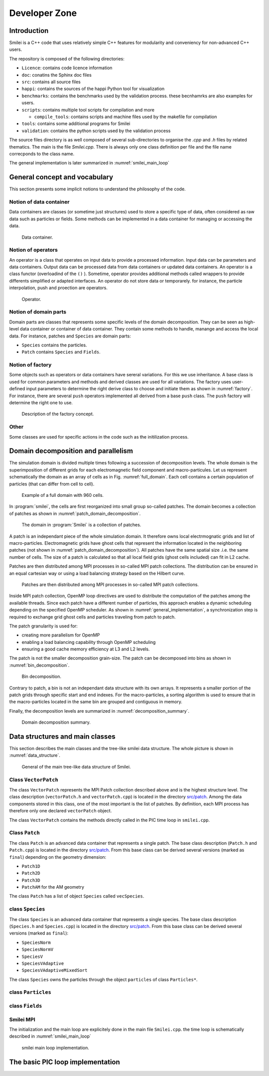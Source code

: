 Developer Zone
-----------------------------

Introduction
^^^^^^^^^^^^^^^^^^^^^^^^^^^

Smilei is a C++ code that uses relatively simple C++ features for modularity
and conveniency for non-advanced C++ users.

The repository is composed of the following directories:

- ``Licence``: contains code licence information
- ``doc``: conatins the Sphinx doc files
- ``src``: contains all source files
- ``happi``: contains the sources of the happi Python tool for visualization
- ``benchmarks``: contains the benchmarks used by the validation process. these becnhamrks are also examples for users.
- ``scripts``: contains multiple tool scripts for compilation and more

  - ``compile_tools``: contains scripts and machine files used by the makefile for compilation

- ``tools``: contains some additional programs for Smilei
- ``validation``: contains the python scripts used by the validation process

The source files directory is as well composed of several sub-directories to organise the `.cpp` and `.h` files by related thematics.
The main is the file `Smilei.cpp`.
There is always only one class definition per file and the file name correcponds to the class name.

The general implementation is later summarized in :numref:`smilei_main_loop`

General concept and vocabulary
^^^^^^^^^^^^^^^^^^^^^^^^^^^^^^

This section presents some implicit notions to understand the philosophy of the code.

Notion of data container
""""""""""""""""""""""""""""""

Data containers are classes (or sometime just structures) used to store a specific type of data,
often considered as raw data such as particles or fields.
Some methods can be implemented in a data container for managing or accessing the data.

.. _dataContainer:

.. figure:: _static/figures/data_container.png
  :width: 8cm

  Data container.

Notion of operators
""""""""""""""""""""""""""""""

An operator is a class that operates on input data to provide a processed information.
Input data can be parameters and data containers.
Output data can be processed data from data containers or updated data containers.
An operator is a class functor (overloadind of the ``()`` ).
Sometime, operator provides additional methods called wrappers to provide differents simplified or adapted interfaces.
An operator do not store data or temporarely.
for instance, the particle interpolation, push and proection are operators.

.. _operator:

.. figure:: _static/figures/operator.png
  :width: 10cm

  Operator.

Notion of domain parts
""""""""""""""""""""""""""""""

Domain parts are classes that represents some specific levels of the domain decomposition.
They can be seen as high-level data container or container of data container.
They contain some methods to handle, manange and access the local data.
For instance, patches and ``Species`` are domain parts:

- ``Species`` contains the particles.
- ``Patch`` contains ``Species`` and ``Fields``.

Notion of factory
""""""""""""""""""""""""""""""

Some objects such as operators or data containers have sereral variations.
For this we use inheritance.
A base class is used for common parameters and methods and derived classes are used for all variations.
The factory uses user-defined input parameters to determine the right derive class to choose and initiate them as shown in :numref:`factory`.
For instance, there are several ``push`` operators implemented all derived from a base ``push`` class.
The ``push`` factory will determine the right one to use.

.. _factory:

.. figure:: _static/figures/factories.png
  :width: 15cm

  Description of the factory concept.

Other
""""""""""""""""""""""""""""""

Some classes are used for specific actions in the code such as the initilization process.

Domain decomposition and parallelism
^^^^^^^^^^^^^^^^^^^^^^^^^^^^^^^^^^^^^^

The simulation domain is divided multiple times following a succession of decomposition levels.
The whole domain is the superimposition of different grids for each electromagnetic field component
and macro-particules.
Let us represent schematically the domain as an array of cells as in Fig. :numref:`full_domain`.
Each cell contains a certain population of particles (that can differ from cell to cell).

.. _full_domain:

.. figure:: _static/figures/domain.png
  :width: 20cm

  Example of a full domain with 960 cells.

In :program:`smilei`, the cells are first reorganized into small group so-called patches.
The domain becomes a collection of patches as shown in :numref:`patch_domain_decomposition`.

.. _patch_domain_decomposition:

.. figure:: _static/figures/patch_domain_decomposition.png
  :width: 20cm

  The domain in :program:`Smilei` is a collection of patches.

A patch is an independant piece of the whole simulation domain.
It therefore owns local electrmognatic grids and list of macro-particles.
Electromagnetic grids have ghost cells that represent the information located in the neighboring patches (not shown in :numref:`patch_domain_decomposition`).
All patches have the same spatial size .i.e. the same number of cells.
The size of a patch is calculated so that all local field grids (ghost cells included) can fit in L2 cache.

Patches are then distributed among MPI processes in so-called MPI patch collections.
The distribution can be ensured in an equal cartesian way or using a load balancing strategy based on the Hilbert curve.

.. _mpi_patch_collection:

.. figure:: _static/figures/mpi_patch_collection.png
  :width: 20cm

  Patches are then distributed among MPI processes in so-called MPI patch collections.

Inside MPI patch collection, OpenMP loop directives are used to distribute the computation of the patches among the available threads.
Since each patch have a different number of particles, this approach enables a dynamic scheduling depending on the specified OpenMP scheduler.
As shown in :numref:`general_implementation`, a synchronization step is required to exchange grid ghost cells and particles traveling from patch to patch.

The patch granularity is used for:

- creating more parallelism for OpenMP
- enabling a load balancing capability through OpenMP scheduling
- ensuring a good cache memory efficiency at L3 and L2 levels.

The patch is not the smaller decomposition grain-size.
The patch can be decomposed into bins as shown in :numref:`bin_decomposition`.

.. _bin_decomposition:

.. figure:: _static/figures/bin_decomposition.png
  :width: 12cm

  Bin decomposition.

Contrary to patch, a bin is not an independant data structure with its own arrays.
It represents a smaller portion of the patch grids through specific start and end indexes.
For the macro-particles, a sorting algorithm is used to ensure that in the macro-particles
located in the same bin are grouped and contiguous in memory.

Finally, the decomposition levels are summarized in :numref:`decomposition_summary`.

.. _decomposition_summary:

.. figure:: _static/figures/decomposition_summary.png
  :width: 15cm

  Domain decomposition summary.

Data structures and main classes
^^^^^^^^^^^^^^^^^^^^^^^^^^^^^^^^^^^^^^^^^^^^^^^^^^^^

This section describes the main classes and the tree-like smilei data structure.
The whole picture is shown in :numref:`data_structure`.

.. _data_structure:

.. figure:: _static/figures/data_structure.png
  :width: 20cm

  General of the main tree-like data structure of Smilei.

Class ``VectorPatch``
""""""""""""""""""""""""""""""

The class ``VectorPatch`` represents the MPI Patch collection described above and is the highest structure level.
The class description (``vectorPatch.h`` and ``vectorPatch.cpp``) is located in the directory  `src/patch <https://github.com/SmileiPIC/Smilei/tree/master/src/Patch>`_.
Among the data components stored in this class, one of the most important is the list of patches.
By definition, each MPI process has therefore only one declared ``vectorPatch`` object.

.. cpp:class:: VectorPatch

  .. cpp:member:: std::vector<Patch*> patches_

  *List of patches located in this MPI patch collection.*



The class ``VectorPatch`` contains the methods directly called in the PIC time loop in ``smilei.cpp``.

Class ``Patch``
""""""""""""""""""""""""""""""

The class ``Patch`` is an advanced data container that represents a single patch.
The base class description (``Patch.h`` and ``Patch.cpp``) is located in the directory  `src/patch <https://github.com/SmileiPIC/Smilei/tree/master/src/Patch>`_.
From this base class can be derived several versions (marked as ``final``) depending on the geometry dimension:

- ``Patch1D``
- ``Patch2D``
- ``Patch3D``
- ``PatchAM`` for the AM geometry

The class ``Patch`` has a list of object ``Species`` called ``vecSpecies``.

.. cpp:class:: Patch

  .. cpp:member:: std::vector<Species*> vecSpecies

  *List of species in the patch*

  .. cpp:member:: ElectroMagn * EMfields

  *Electromagnetic fields and densities (E, B, J, rho) of the current Patch*

class ``Species``
""""""""""""""""""""""""""""""

The class ``Species`` is an advanced data container that represents a single species.
The base class description (``Species.h`` and ``Species.cpp``) is located in the directory  `src/patch <https://github.com/SmileiPIC/Smilei/tree/master/src/Species>`_.
From this base class can be derived several versions (marked as ``final``):

- ``SpeciesNorm``
- ``SpeciesNormV``
- ``SpeciesV``
- ``SpeciesVAdaptive``
- ``SpeciesVAdaptiveMixedSort``

The class ``Species`` owns the particles through the object ``particles`` of class ``Particles*``.

.. cpp:class:: Species

  .. cpp:member:: Particles * particles

  *Vector containing all Particles of the considered Speciesh*

class ``Particles``
""""""""""""""""""""""""""""""

.. cpp:class:: Particles

class ``Fields``
""""""""""""""""""""""""""""""

.. cpp:class:: ElectroMagn

Smilei MPI
""""""""""""""""""""""""""""""

The initialization and the main loop are explicitely done in the main file ``Smilei.cpp``.
the time loop is schematically described in :numref:`smilei_main_loop`

.. _smilei_main_loop:

.. figure:: _static/figures/smilei_main_loop.png
  :width: 20cm

  smilei main loop implementation.

The basic PIC loop implementation
^^^^^^^^^^^^^^^^^^^^^^^^^^^^^^^^^^
